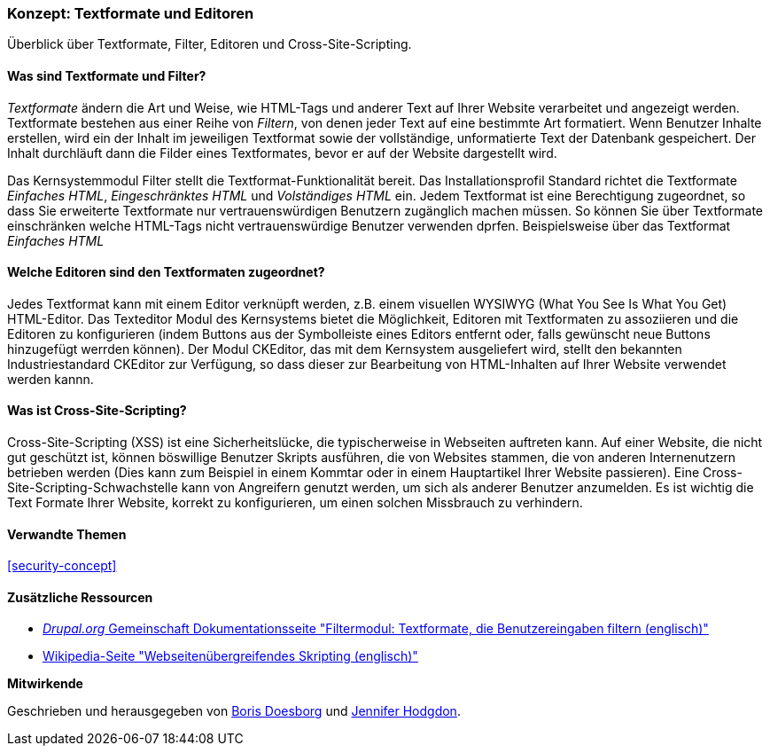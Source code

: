 [[structure-text-formats]]

=== Konzept: Textformate und Editoren

[role="summary"]
Überblick über Textformate, Filter, Editoren und Cross-Site-Scripting.

(((Text format,overview)))
(((User-entered content,filtering)))
(((Security,text format)))
(((Security,cross-site scripting)))
(((Cross-site scripting (XSS),preventing)))
(((XSS (Cross-site scripting),preventing)))

// ==== Erforderliche Vorkenntnisse

==== Was sind Textformate und Filter?

_Textformate_ ändern die Art und Weise, wie HTML-Tags und anderer Text
auf Ihrer Website verarbeitet und angezeigt werden. Textformate bestehen aus einer Reihe von _Filtern_, von denen jeder
Text auf eine bestimmte Art formatiert. Wenn Benutzer Inhalte erstellen, wird ein der Inhalt im jeweiligen Textformat
sowie der vollständige, unformatierte Text der Datenbank gespeichert. Der Inhalt durchläuft dann die Filder eines Textformates, bevor er auf der Website dargestellt wird.

Das Kernsystemmodul Filter stellt die Textformat-Funktionalität bereit. Das Installationsprofil Standard
richtet die Textformate _Einfaches HTML_, _Eingeschränktes HTML_ und _Volständiges HTML_ ein.
Jedem Textformat ist eine Berechtigung zugeordnet, so dass Sie erweiterte Textformate nur
vertrauenswürdigen Benutzern zugänglich machen müssen. So können Sie über Textformate einschränken welche HTML-Tags
nicht vertrauenswürdige Benutzer verwenden dprfen. Beispielsweise über das Textformat _Einfaches HTML_

==== Welche Editoren sind den Textformaten zugeordnet?

Jedes Textformat kann mit einem Editor verknüpft werden, z.B. einem visuellen WYSIWYG
(What You See Is What You Get) HTML-Editor. Das Texteditor Modul des Kernsystems bietet
die Möglichkeit, Editoren mit Textformaten zu assoziieren und die Editoren zu konfigurieren
(indem Buttons aus der Symbolleiste eines Editors entfernt oder, falls gewünscht neue Buttons hinzugefügt werrden können). Der Modul CKEditor, das mit dem Kernsystem ausgeliefert wird,
stellt den  bekannten Industriestandard CKEditor zur Verfügung, so dass dieser
zur Bearbeitung von HTML-Inhalten auf Ihrer Website verwendet werden kannn.

==== Was ist Cross-Site-Scripting?

Cross-Site-Scripting (XSS) ist eine Sicherheitslücke, die typischerweise in
Webseiten auftreten kann. Auf einer Website, die nicht gut geschützt ist, können böswillige Benutzer Skripts ausführen,
die von Websites stammen, die von anderen Internenutzern betrieben werden (Dies kann zum Beispiel in einem Kommtar oder in einem Hauptartikel Ihrer Website passieren). Eine Cross-Site-Scripting-Schwachstelle kann von
Angreifern genutzt werden,  um sich als anderer Benutzer anzumelden. Es ist wichtig die Text
Formate Ihrer Website, korrekt zu konfigurieren, um einen solchen Missbrauch zu verhindern.

==== Verwandte Themen


<<security-concept>>

==== Zusätzliche Ressourcen

* https://www.drupal.org/docs/8/core/modules/filter/overview[_Drupal.org_ Gemeinschaft
Dokumentationsseite "Filtermodul: Textformate, die Benutzereingaben filtern (englisch)"]

* https://en.wikipedia.org/wiki/Cross-site_scripting[Wikipedia-Seite "Webseitenübergreifendes
Skripting (englisch)"]


*Mitwirkende*

Geschrieben und herausgegeben von https://www.drupal.org/u/batigolix[Boris Doesborg] und
https://www.drupal.org/u/jhodgdon[Jennifer Hodgdon].
